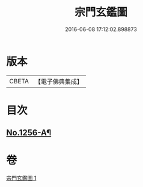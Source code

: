 #+TITLE: 宗門玄鑑圖 
#+DATE: 2016-06-08 17:12:02.898873

* 版本
 |     CBETA|【電子佛典集成】|

* 目次
** [[file:KR6q0147_001.txt::001-0746b1][No.1256-A¶]]

* 卷
[[file:KR6q0147_001.txt][宗門玄鑑圖 1]]

